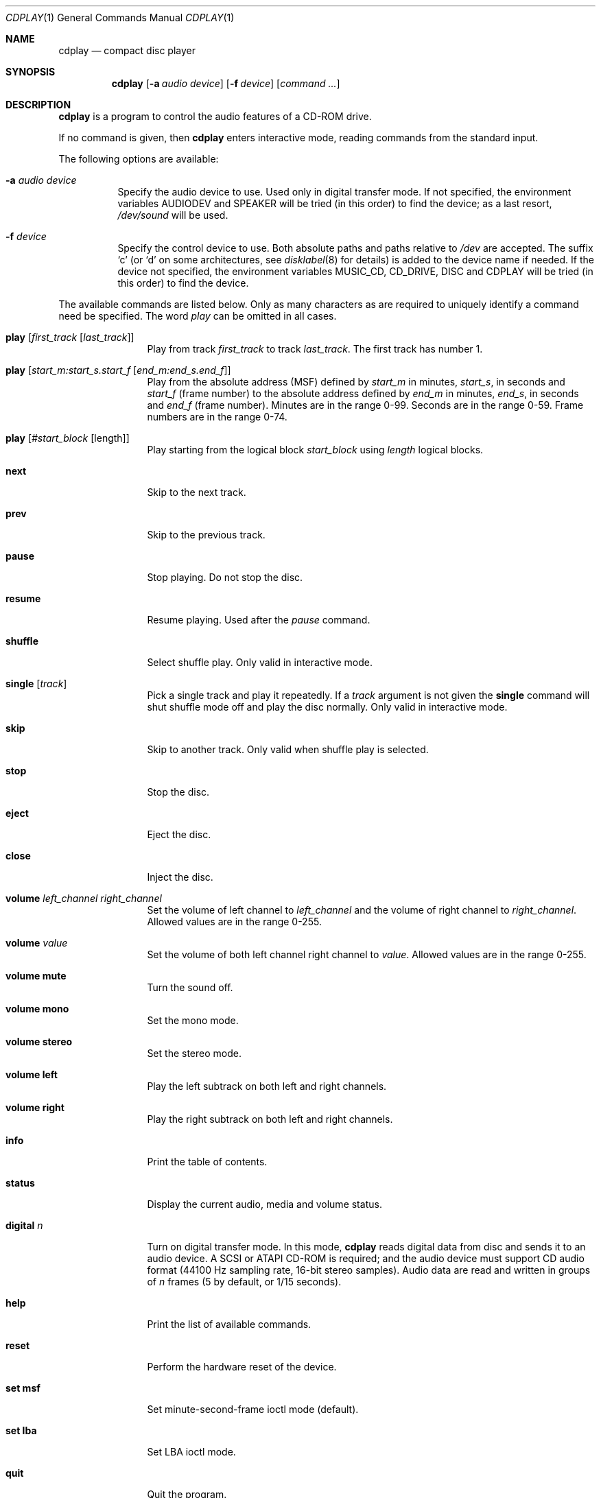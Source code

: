 .\"	$NetBSD: cdplay.1,v 1.22 2007/04/23 11:47:55 tron Exp $
.\"
.\" Copyright (c) 1999, 2000 Andrew Doran.
.\" All rights reserved.
.\"
.\" Redistribution and use in source and binary forms, with or without
.\" modification, are permitted provided that the following conditions
.\" are met:
.\" 1. Redistributions of source code must retain the above copyright
.\"    notice, this list of conditions and the following disclaimer.
.\" 2. Redistributions in binary form must reproduce the above copyright
.\"    notice, this list of conditions and the following disclaimer in the
.\"    documentation and/or other materials provided with the distribution.
.\"
.\" THIS SOFTWARE IS PROVIDED BY THE AUTHOR AND CONTRIBUTORS ``AS IS'' AND
.\" ANY EXPRESS OR IMPLIED WARRANTIES, INCLUDING, BUT NOT LIMITED TO, THE
.\" IMPLIED WARRANTIES OF MERCHANTABILITY AND FITNESS FOR A PARTICULAR PURPOSE
.\" ARE DISCLAIMED.  IN NO EVENT SHALL THE AUTHOR OR CONTRIBUTORS BE LIABLE
.\" FOR ANY DIRECT, INDIRECT, INCIDENTAL, SPECIAL, EXEMPLARY, OR CONSEQUENTIAL
.\" DAMAGES (INCLUDING, BUT NOT LIMITED TO, PROCUREMENT OF SUBSTITUTE GOODS
.\" OR SERVICES; LOSS OF USE, DATA, OR PROFITS; OR BUSINESS INTERRUPTION)
.\" HOWEVER CAUSED AND ON ANY THEORY OF LIABILITY, WHETHER IN CONTRACT, STRICT
.\" LIABILITY, OR TORT (INCLUDING NEGLIGENCE OR OTHERWISE) ARISING IN ANY WAY
.\" OUT OF THE USE OF THIS SOFTWARE, EVEN IF ADVISED OF THE POSSIBILITY OF
.\" SUCH DAMAGE.
.\"
.\" from FreeBSD: cdcontrol.1,v 1.16.2.2 1999/01/31 15:36:01 billf Exp
.\"
.Dd April 23, 2007
.Dt CDPLAY 1
.Os
.Sh NAME
.Nm cdplay
.Nd compact disc player
.Sh SYNOPSIS
.Nm cdplay
.Op Fl a Ar audio device
.Op Fl f Ar device
.Op Ar command ...
.Sh DESCRIPTION
.Nm
is a program to control the audio features of a CD-ROM drive.
.Pp
If no command is given, then
.Nm
enters interactive mode, reading commands from the standard input.
.Pp
The following options are available:
.Bl -tag -width indent
.It Fl a Ar audio device
Specify the audio device to use.
Used only in digital transfer mode.
If not specified, the environment variables
.Ev AUDIODEV
and
.Ev SPEAKER
will be tried (in this order) to find the device; as a last resort,
.Pa /dev/sound
will be used.
.It Fl f Ar device
Specify the control device to use.
Both absolute paths and paths relative to
.Pa /dev
are accepted.
The suffix
.Ql c
(or
.Ql d
on some architectures, see
.Xr disklabel 8
for details) is added to the
device name if needed.
If the device not specified, the environment variables
.Ev MUSIC_CD ,
.Ev CD_DRIVE ,
.Ev DISC
and
.Ev CDPLAY
will be tried (in this order) to find the device.
.El
.Pp
The available commands are listed below.
Only as many characters as are required to uniquely identify a command
need be specified.
The word
.Em play
can be omitted in all cases.
.Bl -tag -width Cm
.It Cm play Op Ar first_track Op Ar last_track
Play from track
.Ar first_track
to track
.Ar last_track .
The first track has number 1.
.It Cm play Op Ar start_m:start_s.start_f Op Ar end_m:end_s.end_f
Play from the absolute address
(MSF) defined by
.Ar start_m
in minutes,
.Ar start_s ,
in seconds and
.Ar start_f
(frame number) to the absolute address defined by
.Ar end_m
in minutes,
.Ar end_s ,
in seconds and
.Ar end_f
(frame number).
Minutes are in the range 0-99.
Seconds are in the range 0-59.
Frame numbers are in the range 0-74.
.It Cm play Op Ar #start_block Op length
Play starting from the logical block
.Ar start_block
using
.Ar length
logical blocks.
.It Cm next
Skip to the next track.
.It Cm prev
Skip to the previous track.
.It Cm pause
Stop playing.
Do not stop the disc.
.It Cm resume
Resume playing.
Used after the
.Em pause
command.
.It Cm shuffle
Select shuffle play.
Only valid in interactive mode.
.It Cm single Op Ar track
Pick a single track and play it repeatedly.
If a
.Ar track
argument is not given the
.Cm single
command will shut shuffle mode off and play the disc normally.
Only valid in interactive mode.
.It Cm skip
Skip to another track.
Only valid when shuffle play is selected.
.It Cm stop
Stop the disc.
.It Cm eject
Eject the disc.
.It Cm close
Inject the disc.
.It Cm volume Ar left_channel Ar right_channel
Set the volume of left channel to
.Ar left_channel
and the volume of right channel to
.Ar right_channel .
Allowed values are in the range 0-255.
.It Cm volume Ar value
Set the volume of both left channel right channel to
.Ar value .
Allowed values are in the range 0-255.
.It Cm volume mute
Turn the sound off.
.It Cm volume mono
Set the mono mode.
.It Cm volume stereo
Set the stereo mode.
.It Cm volume left
Play the left subtrack on both left and right channels.
.It Cm volume right
Play the right subtrack on both left and right channels.
.It Cm info
Print the table of contents.
.It Cm status
Display the current audio, media and volume status.
.It Cm digital Ar n
Turn on digital transfer mode.
In this mode,
.Nm
reads digital data from disc and sends it to an audio device.
A SCSI or ATAPI CD-ROM is required; and the audio device must
support CD audio format (44100 Hz sampling rate, 16-bit
stereo samples).
Audio data are read and written in groups of
.Ar n
frames (5 by default, or 1/15 seconds).
.It Cm help
Print the list of available commands.
.It Cm reset
Perform the hardware reset of the device.
.It Cm set msf
Set minute-second-frame ioctl mode (default).
.It Cm set lba
Set LBA ioctl mode.
.It Cm quit
Quit the program.
.El
.Sh FILES
.Bl -tag -width /dev/rmcd0c -compact
.It Pa /dev/cd??
.It Pa /dev/mcd??
.El
.Sh SEE ALSO
.Xr disklabel 8 ,
.Xr mscdlabel 8
.Sh HISTORY
The
.Nm
command first appeared in
.Nx 1.5 .
Support for digital transfer mode was added in
.Nx 4.0 .
